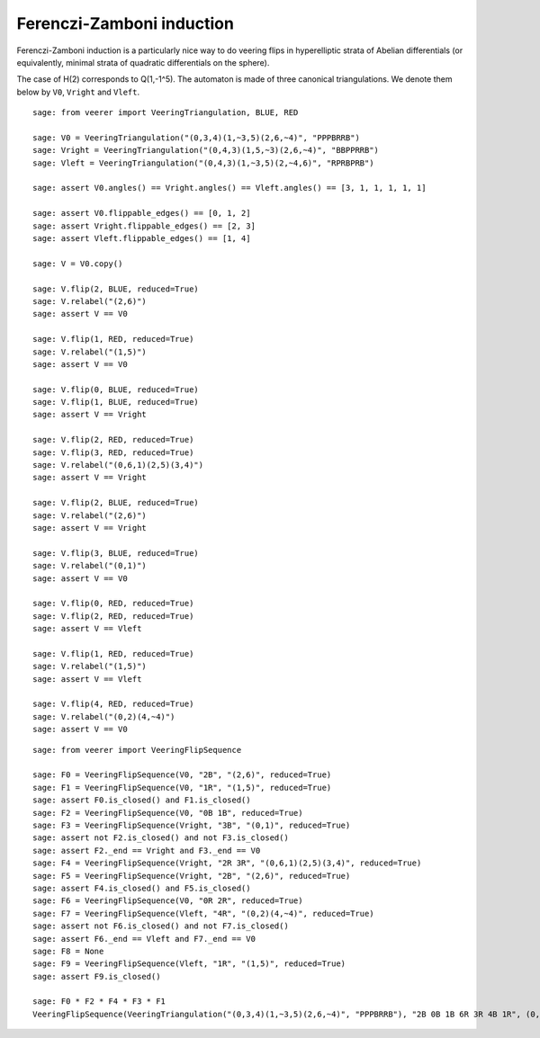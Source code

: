 .. -*- coding: utf-8 -*-
.. linkall

Ferenczi-Zamboni induction
==========================

Ferenczi-Zamboni induction is a particularly nice way to do veering
flips in hyperelliptic strata of Abelian differentials (or equivalently,
minimal strata of quadratic differentials on the sphere).

The case of H(2) corresponds to Q(1,-1^5). The automaton is made of three
canonical triangulations. We denote them below by ``V0``, ``Vright`` and
``Vleft``.

::

    sage: from veerer import VeeringTriangulation, BLUE, RED

    sage: V0 = VeeringTriangulation("(0,3,4)(1,~3,5)(2,6,~4)", "PPPBRRB")
    sage: Vright = VeeringTriangulation("(0,4,3)(1,5,~3)(2,6,~4)", "BBPPRRB")
    sage: Vleft = VeeringTriangulation("(0,4,3)(1,~3,5)(2,~4,6)", "RPRBPRB")

    sage: assert V0.angles() == Vright.angles() == Vleft.angles() == [3, 1, 1, 1, 1, 1]

    sage: assert V0.flippable_edges() == [0, 1, 2]
    sage: assert Vright.flippable_edges() == [2, 3]
    sage: assert Vleft.flippable_edges() == [1, 4]

    sage: V = V0.copy()

    sage: V.flip(2, BLUE, reduced=True)
    sage: V.relabel("(2,6)")
    sage: assert V == V0

    sage: V.flip(1, RED, reduced=True)
    sage: V.relabel("(1,5)")
    sage: assert V == V0

    sage: V.flip(0, BLUE, reduced=True)
    sage: V.flip(1, BLUE, reduced=True)
    sage: assert V == Vright

    sage: V.flip(2, RED, reduced=True)
    sage: V.flip(3, RED, reduced=True)
    sage: V.relabel("(0,6,1)(2,5)(3,4)")
    sage: assert V == Vright

    sage: V.flip(2, BLUE, reduced=True)
    sage: V.relabel("(2,6)")
    sage: assert V == Vright

    sage: V.flip(3, BLUE, reduced=True)
    sage: V.relabel("(0,1)")
    sage: assert V == V0

    sage: V.flip(0, RED, reduced=True)
    sage: V.flip(2, RED, reduced=True)
    sage: assert V == Vleft

    sage: V.flip(1, RED, reduced=True)
    sage: V.relabel("(1,5)")
    sage: assert V == Vleft

    sage: V.flip(4, RED, reduced=True)
    sage: V.relabel("(0,2)(4,~4)")
    sage: assert V == V0

::

    sage: from veerer import VeeringFlipSequence

    sage: F0 = VeeringFlipSequence(V0, "2B", "(2,6)", reduced=True)
    sage: F1 = VeeringFlipSequence(V0, "1R", "(1,5)", reduced=True)
    sage: assert F0.is_closed() and F1.is_closed()
    sage: F2 = VeeringFlipSequence(V0, "0B 1B", reduced=True)
    sage: F3 = VeeringFlipSequence(Vright, "3B", "(0,1)", reduced=True)
    sage: assert not F2.is_closed() and not F3.is_closed()
    sage: assert F2._end == Vright and F3._end == V0
    sage: F4 = VeeringFlipSequence(Vright, "2R 3R", "(0,6,1)(2,5)(3,4)", reduced=True)
    sage: F5 = VeeringFlipSequence(Vright, "2B", "(2,6)", reduced=True)
    sage: assert F4.is_closed() and F5.is_closed()
    sage: F6 = VeeringFlipSequence(V0, "0R 2R", reduced=True)
    sage: F7 = VeeringFlipSequence(Vleft, "4R", "(0,2)(4,~4)", reduced=True)
    sage: assert not F6.is_closed() and not F7.is_closed()
    sage: assert F6._end == Vleft and F7._end == V0
    sage: F8 = None
    sage: F9 = VeeringFlipSequence(Vleft, "1R", "(1,5)", reduced=True)
    sage: assert F9.is_closed()

    sage: F0 * F2 * F4 * F3 * F1
    VeeringFlipSequence(VeeringTriangulation("(0,3,4)(1,~3,5)(2,6,~4)", "PPPBRRB"), "2B 0B 1B 6R 3R 4B 1R", (0,6,1,5,2)(3,4)(~4,~3), reduced=True)
